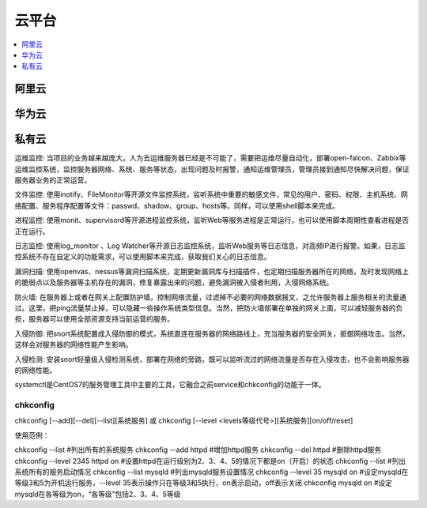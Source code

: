 
.. _cloud:

云平台
===============

.. contents::
    :local:
    :depth: 1

阿里云
-----------


华为云
-----------


私有云
-----------

运维监控: 当项目的业务越来越庞大，人为去运维服务器已经是不可能了，需要把运维尽量自动化，部署open-falcon、Zabbix等运维监控系统，监控服务器网络、系统、服务等状态，出现问题及时报警，通知运维管理员，管理员接到通知尽快解决问题，保证服务器业务的正常运营。

文件监控: 使用inotify、FileMonitor等开源文件监控系统，监听系统中重要的敏感文件，常见的用户、密码、权限、主机系统、网络配置、服务程序配置等文件：passwd、shadow、group、hosts等。同样，可以使用shell脚本来完成。

进程监控: 使用monit、supervisord等开源进程监控系统，监听Web等服务进程是正常运行，也可以使用脚本周期性查看进程是否正在运行。

日志监控: 使用log_monitor 、Log Watcher等开源日志监控系统，监听Web服务等日志信息，对高频IP进行报警。如果，日志监控系统不存在自定义的功能需求，可以使用脚本来完成，获取我们关心的日志信息。

漏洞扫描: 使用openvas、nessus等漏洞扫描系统，定期更新漏洞库与扫描插件，也定期扫描服务器所在的网络，及时发现网络上的脆弱点以及服务器等主机存在的漏洞，修复暴露出来的问题，避免漏洞被入侵者利用，入侵网络系统。

防火墙: 在服务器上或者在网关上配置防护墙，控制网络流量，过滤掉不必要的网络数据报文，之允许服务器上服务相关的流量通过。这里，把ping流量禁止掉，可以隐藏一些操作系统类型信息。当然，把防火墙部署在单独的网关上面，可以减轻服务器的负担，服务器可以使用全部资源支持当前运营的服务。

入侵防御: 把snort系统配置成入侵防御的模式，系统直连在服务器的网络路线上，充当服务器的安全网关，抵御网络攻击。当然，这样会对服务器的网络性能产生影响。

入侵检测: 安装snort轻量级入侵检测系统，部署在网络的旁路，既可以监听流过的网络流量是否存在入侵攻击，也不会影响服务器的网络性能。

systemctl是CentOS7的服务管理工具中主要的工具，它融合之前service和chkconfig的功能于一体。

chkconfig
~~~~~~~~~~~

chkconfig [--add][--del][--list][系统服务] 或 chkconfig [--level <levels等级代号>][系统服务][on/off/reset]

使用范例：

chkconfig --list        #列出所有的系统服务
chkconfig --add httpd        #增加httpd服务
chkconfig --del httpd        #删除httpd服务
chkconfig --level  2345  httpd  on        #设置httpd在运行级别为2、3、4、5的情况下都是on（开启）的状态
chkconfig --list        #列出系统所有的服务启动情况
chkconfig --list mysqld        #列出mysqld服务设置情况
chkconfig --level 35 mysqld on        #设定mysqld在等级3和5为开机运行服务，--level 35表示操作只在等级3和5执行，on表示启动，off表示关闭
chkconfig mysqld on        #设定mysqld在各等级为on，“各等级”包括2、3、4、5等级
